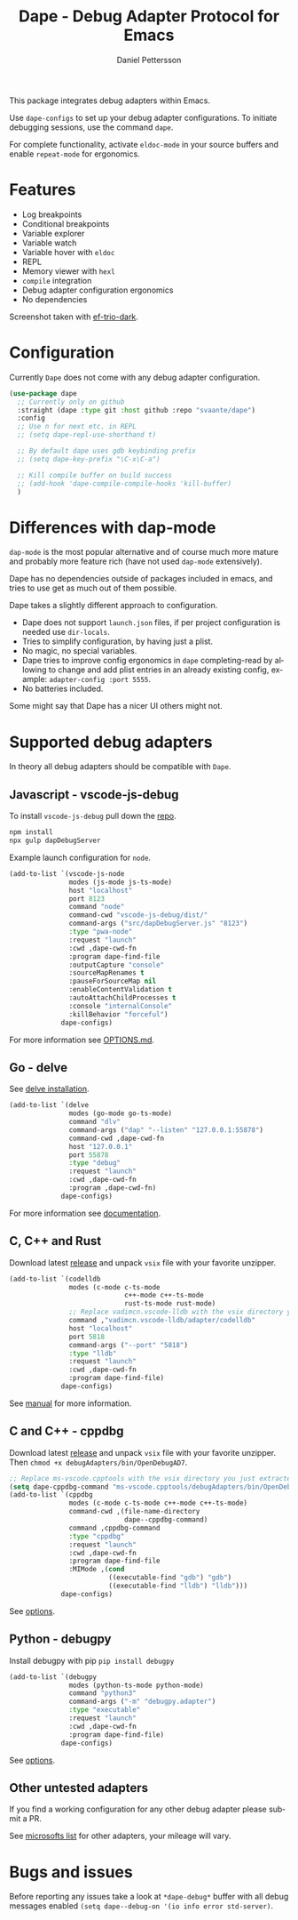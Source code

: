 #+title: Dape - Debug Adapter Protocol for Emacs
#+author: Daniel Pettersson
#+language: en

This package integrates debug adapters within Emacs.

Use ~dape-configs~ to set up your debug adapter configurations.
To initiate debugging sessions, use the command ~dape~.

For complete functionality, activate ~eldoc-mode~ in your source buffers and enable ~repeat-mode~ for ergonomics.

* Features
+ Log breakpoints
+ Conditional breakpoints
+ Variable explorer
+ Variable watch
+ Variable hover with ~eldoc~
+ REPL
+ Memory viewer with ~hexl~
+ ~compile~ integration
+ Debug adapter configuration ergonomics
+ No dependencies

[[https://raw.githubusercontent.com/svaante/dape/resources/screenshot.png]]
Screenshot taken with [[https://github.com/protesilaos/ef-themes][ef-trio-dark]].

* Configuration
Currently =Dape= does not come with any debug adapter configuration.

#+begin_src emacs-lisp
  (use-package dape
    ;; Currently only on github
    :straight (dape :type git :host github :repo "svaante/dape")
    :config
    ;; Use n for next etc. in REPL
    ;; (setq dape-repl-use-shorthand t)

    ;; By default dape uses gdb keybinding prefix
    ;; (setq dape-key-prefix "\C-x\C-a")

    ;; Kill compile buffer on build success
    ;; (add-hook 'dape-compile-compile-hooks 'kill-buffer)
    )
#+end_src

* Differences with dap-mode
~dap-mode~ is the most popular alternative and of course much more mature and probably more feature rich (have not used ~dap-mode~ extensively).

Dape has no dependencies outside of packages included in emacs, and tries to use get as much out of them possible.

Dape takes a slightly different approach to configuration.
+ Dape does not support ~launch.json~ files, if per project configuration is needed use ~dir-locals~.
+ Tries to simplify configuration, by having just a plist.
+ No magic, no special variables.
+ Dape tries to improve config ergonomics in ~dape~ completing-read by allowing to change and add plist entries in an already existing config, example: ~adapter-config :port 5555~.
+ No batteries included.

Some might say that Dape has a nicer UI others might not.

* Supported debug adapters
In theory all debug adapters should be compatible with =Dape=.

** Javascript - vscode-js-debug
To install ~vscode-js-debug~ pull down the [[https://github.com/microsoft/vscode-js-debug][repo]].
#+begin_src sh
  npm install
  npx gulp dapDebugServer
#+end_src

Example launch configuration for ~node~.
#+begin_src emacs-lisp
  (add-to-list `(vscode-js-node
                 modes (js-mode js-ts-mode)
                 host "localhost"
                 port 8123
                 command "node"
                 command-cwd "vscode-js-debug/dist/"
                 command-args ("src/dapDebugServer.js" "8123")
                 :type "pwa-node"
                 :request "launch"
                 :cwd ,dape-cwd-fn
                 :program dape-find-file
                 :outputCapture "console"
                 :sourceMapRenames t
                 :pauseForSourceMap nil
                 :enableContentValidation t
                 :autoAttachChildProcesses t
                 :console "internalConsole"
                 :killBehavior "forceful")
               dape-configs)
#+end_src

For more information see [[https://github.com/microsoft/vscode-js-debug/blob/main/OPTIONS.md][OPTIONS.md]].

** Go - delve
See [[https://github.com/go-delve/delve/tree/master/Documentation/installation][delve installation]].

#+begin_src emacs-lisp
  (add-to-list `(delve
                 modes (go-mode go-ts-mode)
                 command "dlv"
                 command-args ("dap" "--listen" "127.0.0.1:55878")
                 command-cwd ,dape-cwd-fn
                 host "127.0.0.1"
                 port 55878
                 :type "debug"
                 :request "launch"
                 :cwd ,dape-cwd-fn
                 :program ,dape-cwd-fn)
               dape-configs)
#+end_src

For more information see [[https://github.com/go-delve/delve/blob/master/Documentation/usage/dlv_dap.md][documentation]].

** C, C++ and Rust
Download latest [[https://github.com/vadimcn/codelldb/releases][release]] and unpack ~vsix~ file with your favorite unzipper.

#+begin_src emacs-lisp
  (add-to-list `(codelldb
                 modes (c-mode c-ts-mode
                               c++-mode c++-ts-mode
                               rust-ts-mode rust-mode)
                 ;; Replace vadimcn.vscode-lldb with the vsix directory you just extracted
                 command ,"vadimcn.vscode-lldb/adapter/codelldb"
                 host "localhost"
                 port 5818
                 command-args ("--port" "5818")
                 :type "lldb"
                 :request "launch"
                 :cwd ,dape-cwd-fn
                 :program dape-find-file)
               dape-configs)
#+end_src

See [[https://github.com/vadimcn/codelldb/blob/v1.10.0/MANUAL.md][manual]] for more information.

** C and C++ - cppdbg
Download latest [[https://github.com/microsoft/vscode-cpptools/releases][release]] and unpack ~vsix~ file with your favorite unzipper.
Then ~chmod +x debugAdapters/bin/OpenDebugAD7~.

#+begin_src emacs-lisp
  ;; Replace ms-vscode.cpptools with the vsix directory you just extracted
  (setq dape-cppdbg-command "ms-vscode.cpptools/debugAdapters/bin/OpenDebugAD7")
  (add-to-list `(cppdbg
                 modes (c-mode c-ts-mode c++-mode c++-ts-mode)
                 command-cwd ,(file-name-directory
                               dape--cppdbg-command)
                 command ,cppdbg-command
                 :type "cppdbg"
                 :request "launch"
                 :cwd ,dape-cwd-fn
                 :program dape-find-file
                 :MIMode ,(cond
                           ((executable-find "gdb") "gdb")
                           ((executable-find "lldb") "lldb")))
               dape-configs)
#+end_src

See [[https://code.visualstudio.com/docs/cpp/launch-json-reference][options]].

** Python - debugpy
Install debugpy with pip ~pip install debugpy~

#+begin_src emacs-lisp
  (add-to-list `(debugpy
                 modes (python-ts-mode python-mode)
                 command "python3"
                 command-args ("-m" "debugpy.adapter")
                 :type "executable"
                 :request "launch"
                 :cwd ,dape-cwd-fn
                 :program dape-find-file)
               dape-configs)
#+end_src

See [[https://github.com/microsoft/debugpy/wiki/Debug-configuration-settings][options]].

** Other untested adapters
If you find a working configuration for any other debug adapter please submit a PR.

See [[https://microsoft.github.io/debug-adapter-protocol/implementors/adapters/][microsofts list]] for other adapters, your mileage will vary.

* Bugs and issues
Before reporting any issues take a look at ~*dape-debug*~ buffer with all debug messages enabled ~(setq dape--debug-on '(io info error std-server)~.
